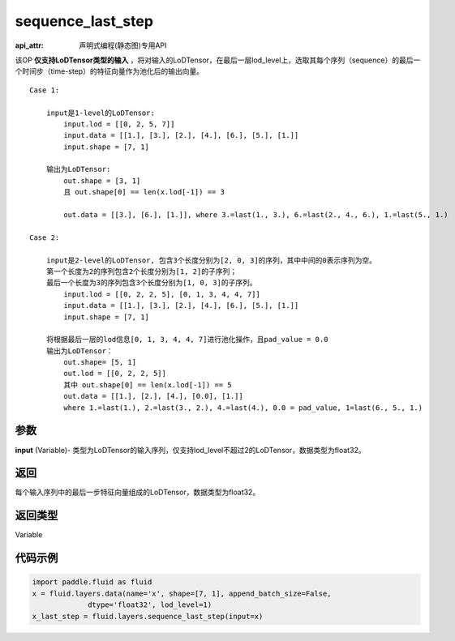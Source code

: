 .. _cn_api_fluid_layers_sequence_last_step:

sequence_last_step
-------------------------------

:api_attr: 声明式编程(静态图)专用API

.. py:function:: paddle.fluid.layers.sequence_last_step(input)

该OP **仅支持LoDTensor类型的输入** ，将对输入的LoDTensor，在最后一层lod_level上，选取其每个序列（sequence）的最后一个时间步（time-step）的特征向量作为池化后的输出向量。

::

    Case 1:

        input是1-level的LoDTensor:
            input.lod = [[0, 2, 5, 7]]
            input.data = [[1.], [3.], [2.], [4.], [6.], [5.], [1.]]
            input.shape = [7, 1]

        输出为LoDTensor:
            out.shape = [3, 1]
            且 out.shape[0] == len(x.lod[-1]) == 3

            out.data = [[3.], [6.], [1.]], where 3.=last(1., 3.), 6.=last(2., 4., 6.), 1.=last(5., 1.)

    Case 2:
    
        input是2-level的LoDTensor, 包含3个长度分别为[2, 0, 3]的序列，其中中间的0表示序列为空。
        第一个长度为2的序列包含2个长度分别为[1, 2]的子序列；
        最后一个长度为3的序列包含3个长度分别为[1, 0, 3]的子序列。
            input.lod = [[0, 2, 2, 5], [0, 1, 3, 4, 4, 7]]
            input.data = [[1.], [3.], [2.], [4.], [6.], [5.], [1.]]
            input.shape = [7, 1]
        
        将根据最后一层的lod信息[0, 1, 3, 4, 4, 7]进行池化操作，且pad_value = 0.0
        输出为LoDTensor：
            out.shape= [5, 1]
            out.lod = [[0, 2, 2, 5]]
            其中 out.shape[0] == len(x.lod[-1]) == 5
            out.data = [[1.], [2.], [4.], [0.0], [1.]]
            where 1.=last(1.), 2.=last(3., 2.), 4.=last(4.), 0.0 = pad_value, 1=last(6., 5., 1.)

参数
::::::::::::
**input** (Variable)- 类型为LoDTensor的输入序列，仅支持lod_level不超过2的LoDTensor，数据类型为float32。

返回
::::::::::::
每个输入序列中的最后一步特征向量组成的LoDTensor，数据类型为float32。

返回类型
::::::::::::
Variable

代码示例
::::::::::::

.. code-block:: python

    import paddle.fluid as fluid
    x = fluid.layers.data(name='x', shape=[7, 1], append_batch_size=False,
                 dtype='float32', lod_level=1)
    x_last_step = fluid.layers.sequence_last_step(input=x)









